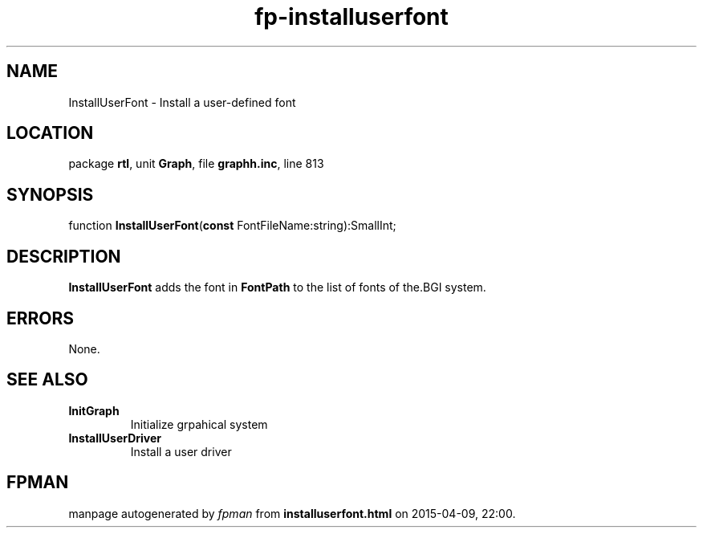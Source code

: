 .\" file autogenerated by fpman
.TH "fp-installuserfont" 3 "2014-03-14" "fpman" "Free Pascal Programmer's Manual"
.SH NAME
InstallUserFont - Install a user-defined font
.SH LOCATION
package \fBrtl\fR, unit \fBGraph\fR, file \fBgraphh.inc\fR, line 813
.SH SYNOPSIS
function \fBInstallUserFont\fR(\fBconst\fR FontFileName:string):SmallInt;
.SH DESCRIPTION
\fBInstallUserFont\fR adds the font in \fBFontPath\fR to the list of fonts of the.BGI system.


.SH ERRORS
None.


.SH SEE ALSO
.TP
.B InitGraph
Initialize grpahical system
.TP
.B InstallUserDriver
Install a user driver

.SH FPMAN
manpage autogenerated by \fIfpman\fR from \fBinstalluserfont.html\fR on 2015-04-09, 22:00.

